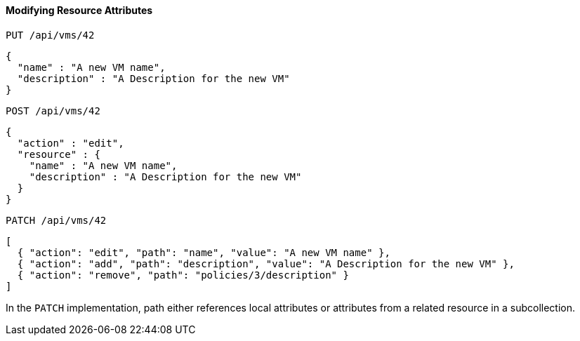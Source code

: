 ==== Modifying Resource Attributes

`PUT /api/vms/42`	

[source]
------

{
  "name" : "A new VM name",
  "description" : "A Description for the new VM"
}
------

`POST /api/vms/42`	

[source]
------

{
  "action" : "edit",
  "resource" : {
    "name" : "A new VM name",
    "description" : "A Description for the new VM"
  }
}
------

`PATCH /api/vms/42`	

[source]
------

[
  { "action": "edit", "path": "name", "value": "A new VM name" },
  { "action": "add", "path": "description", "value": "A Description for the new VM" },
  { "action": "remove", "path": "policies/3/description" }
]
------

In the `PATCH` implementation, path either references local attributes or attributes from a related resource in a subcollection. 
